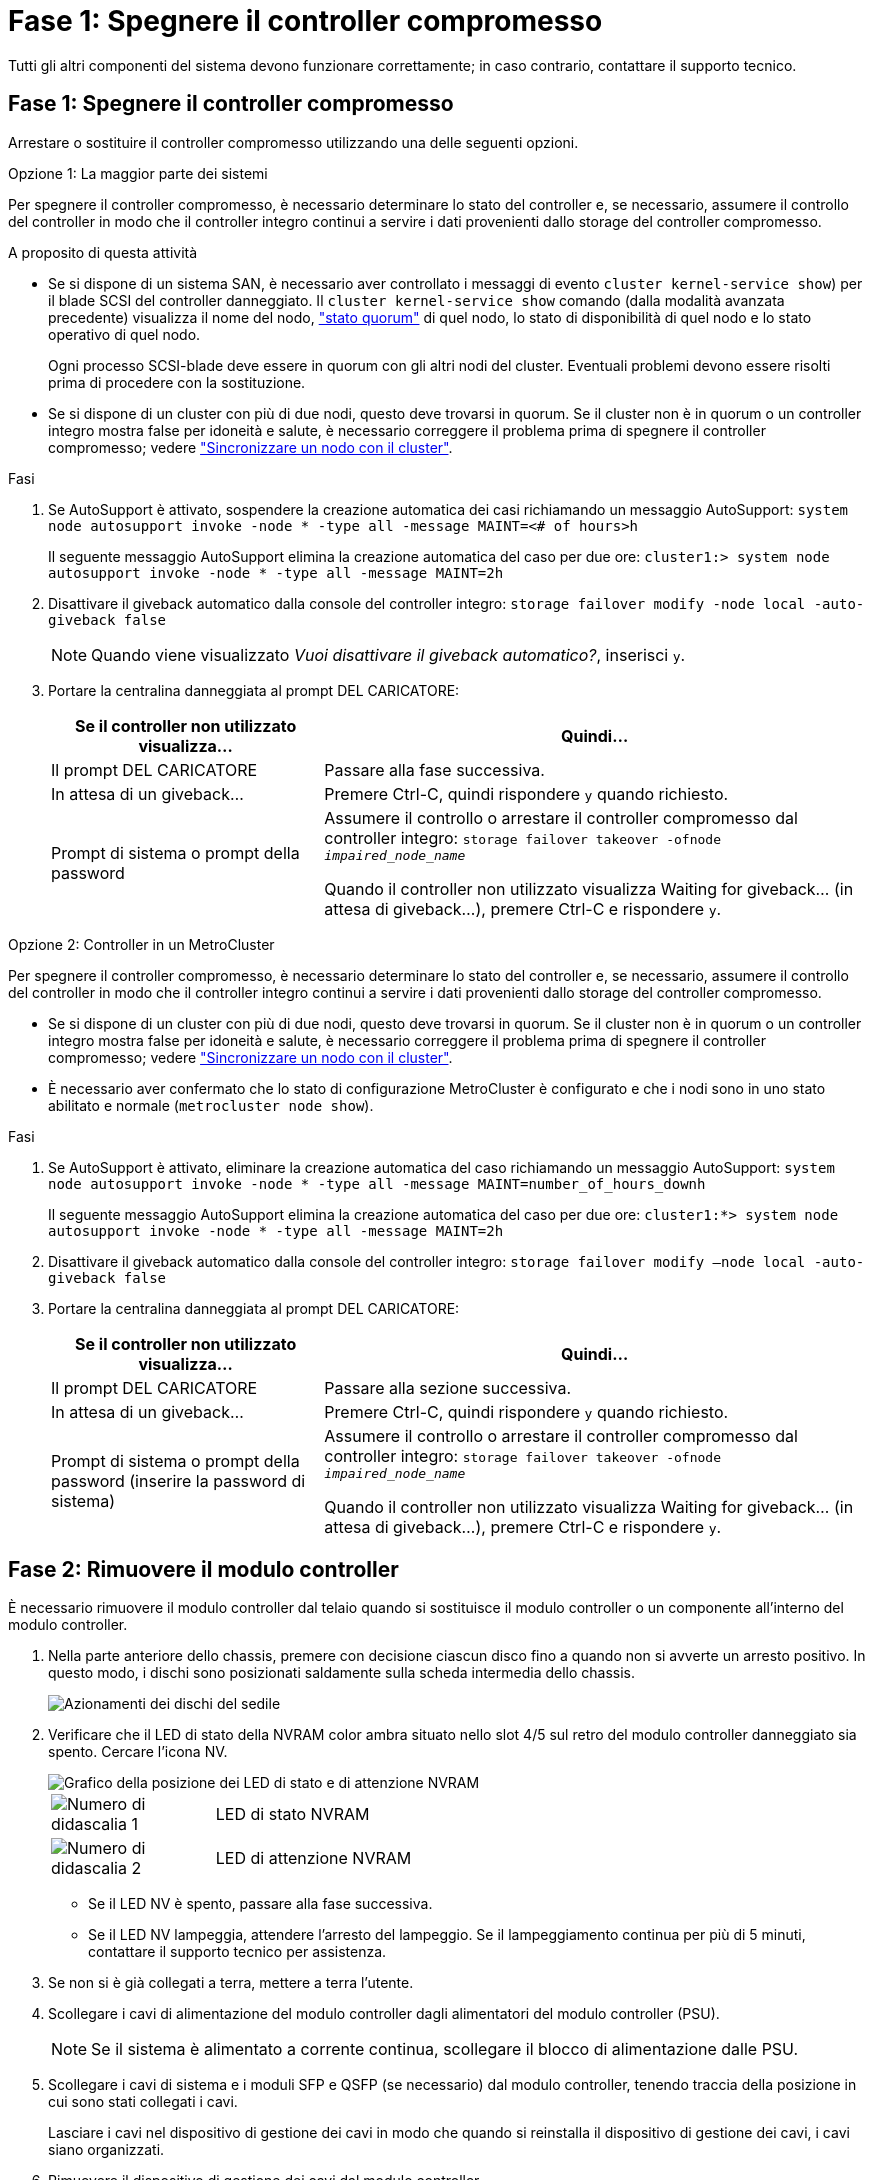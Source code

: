 = Fase 1: Spegnere il controller compromesso
:allow-uri-read: 


Tutti gli altri componenti del sistema devono funzionare correttamente; in caso contrario, contattare il supporto tecnico.



== Fase 1: Spegnere il controller compromesso

Arrestare o sostituire il controller compromesso utilizzando una delle seguenti opzioni.

[role="tabbed-block"]
====
.Opzione 1: La maggior parte dei sistemi
--
Per spegnere il controller compromesso, è necessario determinare lo stato del controller e, se necessario, assumere il controllo del controller in modo che il controller integro continui a servire i dati provenienti dallo storage del controller compromesso.

.A proposito di questa attività
* Se si dispone di un sistema SAN, è necessario aver controllato i messaggi di evento  `cluster kernel-service show`) per il blade SCSI del controller danneggiato. Il `cluster kernel-service show` comando (dalla modalità avanzata precedente) visualizza il nome del nodo, link:https://docs.netapp.com/us-en/ontap/system-admin/display-nodes-cluster-task.html["stato quorum"] di quel nodo, lo stato di disponibilità di quel nodo e lo stato operativo di quel nodo.
+
Ogni processo SCSI-blade deve essere in quorum con gli altri nodi del cluster. Eventuali problemi devono essere risolti prima di procedere con la sostituzione.

* Se si dispone di un cluster con più di due nodi, questo deve trovarsi in quorum. Se il cluster non è in quorum o un controller integro mostra false per idoneità e salute, è necessario correggere il problema prima di spegnere il controller compromesso; vedere link:https://docs.netapp.com/us-en/ontap/system-admin/synchronize-node-cluster-task.html?q=Quorum["Sincronizzare un nodo con il cluster"^].


.Fasi
. Se AutoSupport è attivato, sospendere la creazione automatica dei casi richiamando un messaggio AutoSupport: `system node autosupport invoke -node * -type all -message MAINT=<# of hours>h`
+
Il seguente messaggio AutoSupport elimina la creazione automatica del caso per due ore: `cluster1:> system node autosupport invoke -node * -type all -message MAINT=2h`

. Disattivare il giveback automatico dalla console del controller integro: `storage failover modify -node local -auto-giveback false`
+

NOTE: Quando viene visualizzato _Vuoi disattivare il giveback automatico?_, inserisci `y`.

. Portare la centralina danneggiata al prompt DEL CARICATORE:
+
[cols="1,2"]
|===
| Se il controller non utilizzato visualizza... | Quindi... 


 a| 
Il prompt DEL CARICATORE
 a| 
Passare alla fase successiva.



 a| 
In attesa di un giveback...
 a| 
Premere Ctrl-C, quindi rispondere `y` quando richiesto.



 a| 
Prompt di sistema o prompt della password
 a| 
Assumere il controllo o arrestare il controller compromesso dal controller integro: `storage failover takeover -ofnode _impaired_node_name_`

Quando il controller non utilizzato visualizza Waiting for giveback... (in attesa di giveback...), premere Ctrl-C e rispondere `y`.

|===


--
.Opzione 2: Controller in un MetroCluster
--
Per spegnere il controller compromesso, è necessario determinare lo stato del controller e, se necessario, assumere il controllo del controller in modo che il controller integro continui a servire i dati provenienti dallo storage del controller compromesso.

* Se si dispone di un cluster con più di due nodi, questo deve trovarsi in quorum. Se il cluster non è in quorum o un controller integro mostra false per idoneità e salute, è necessario correggere il problema prima di spegnere il controller compromesso; vedere link:https://docs.netapp.com/us-en/ontap/system-admin/synchronize-node-cluster-task.html?q=Quorum["Sincronizzare un nodo con il cluster"^].
* È necessario aver confermato che lo stato di configurazione MetroCluster è configurato e che i nodi sono in uno stato abilitato e normale (`metrocluster node show`).


.Fasi
. Se AutoSupport è attivato, eliminare la creazione automatica del caso richiamando un messaggio AutoSupport: `system node autosupport invoke -node * -type all -message MAINT=number_of_hours_downh`
+
Il seguente messaggio AutoSupport elimina la creazione automatica del caso per due ore: `cluster1:*> system node autosupport invoke -node * -type all -message MAINT=2h`

. Disattivare il giveback automatico dalla console del controller integro: `storage failover modify –node local -auto-giveback false`
. Portare la centralina danneggiata al prompt DEL CARICATORE:
+
[cols="1,2"]
|===
| Se il controller non utilizzato visualizza... | Quindi... 


 a| 
Il prompt DEL CARICATORE
 a| 
Passare alla sezione successiva.



 a| 
In attesa di un giveback...
 a| 
Premere Ctrl-C, quindi rispondere `y` quando richiesto.



 a| 
Prompt di sistema o prompt della password (inserire la password di sistema)
 a| 
Assumere il controllo o arrestare il controller compromesso dal controller integro: `storage failover takeover -ofnode _impaired_node_name_`

Quando il controller non utilizzato visualizza Waiting for giveback... (in attesa di giveback...), premere Ctrl-C e rispondere `y`.

|===


--
====


== Fase 2: Rimuovere il modulo controller

È necessario rimuovere il modulo controller dal telaio quando si sostituisce il modulo controller o un componente all'interno del modulo controller.

. Nella parte anteriore dello chassis, premere con decisione ciascun disco fino a quando non si avverte un arresto positivo. In questo modo, i dischi sono posizionati saldamente sulla scheda intermedia dello chassis.
+
image::../media/drw_a800_drive_seated_IEOPS-960.svg[Azionamenti dei dischi del sedile]

. Verificare che il LED di stato della NVRAM color ambra situato nello slot 4/5 sul retro del modulo controller danneggiato sia spento. Cercare l'icona NV.
+
image::../media/drw_a1K-70-90_nvram-led_ieops-1463.svg[Grafico della posizione dei LED di stato e di attenzione NVRAM]

+
[cols="1,4"]
|===


 a| 
image:../media/icon_round_1.png["Numero di didascalia 1"]
 a| 
LED di stato NVRAM



 a| 
image:../media/icon_round_2.png["Numero di didascalia 2"]
 a| 
LED di attenzione NVRAM

|===
+
** Se il LED NV è spento, passare alla fase successiva.
** Se il LED NV lampeggia, attendere l'arresto del lampeggio. Se il lampeggiamento continua per più di 5 minuti, contattare il supporto tecnico per assistenza.


. Se non si è già collegati a terra, mettere a terra l'utente.
. Scollegare i cavi di alimentazione del modulo controller dagli alimentatori del modulo controller (PSU).
+

NOTE: Se il sistema è alimentato a corrente continua, scollegare il blocco di alimentazione dalle PSU.

. Scollegare i cavi di sistema e i moduli SFP e QSFP (se necessario) dal modulo controller, tenendo traccia della posizione in cui sono stati collegati i cavi.
+
Lasciare i cavi nel dispositivo di gestione dei cavi in modo che quando si reinstalla il dispositivo di gestione dei cavi, i cavi siano organizzati.

. Rimuovere il dispositivo di gestione dei cavi dal modulo controller.
. Premere verso il basso entrambi i fermi di bloccaggio, quindi ruotare entrambi i fermi verso il basso contemporaneamente.
+
Il modulo controller si sposta leggermente fuori dallo chassis.

+
image::../media/drw_a70-90_pcm_remove_replace_ieops-1365.svg[Immagine di rimozione della centralina]

+
[cols="1,4"]
|===


 a| 
image:../media/icon_round_1.png["Numero di didascalia 1"]
 a| 
Fermo di bloccaggio



 a| 
image:../media/icon_round_2.png["Numero di didascalia 2"]
 a| 
Perno di bloccaggio

|===
. Estrarre il modulo controller dal telaio e collocarlo su una superficie piana e stabile.
+
Assicurarsi di sostenere la parte inferiore del modulo controller mentre lo si sposta fuori dallo chassis.





== Fase 3: Sostituire la batteria NV

Rimuovere la batteria NV guasta dal modulo centralina e installare la batteria NV sostitutiva.

. Aprire il coperchio del condotto dell'aria e individuare la batteria NV.
+
image::../media/drw_a70-90_remove_replace_nvmembat_ieops-1369.svg[Sostituire la batteria NV]

+
[cols="1,4"]
|===


 a| 
image:../media/icon_round_1.png["Numero di didascalia 1"]
| Coperchio del condotto dell'aria della batteria NV 


 a| 
image:../media/icon_round_2.png["Numero di didascalia 2"]
 a| 
Spina della batteria NV

|===
. Sollevare la batteria per accedere alla spina della batteria.
. Premere il fermaglio sulla parte anteriore della spina della batteria per sganciare la spina dalla presa, quindi scollegare il cavo della batteria dalla presa.
. Estrarre la batteria dal condotto dell'aria e dal modulo della centralina, quindi metterla da parte.
. Rimuovere la batteria sostitutiva dalla confezione.
. Installare la batteria di ricambio nella centralina:
+
.. Inserire la spina della batteria nella presa di montaggio e assicurarsi che la spina si blocchi in posizione.
.. Inserire la batteria nello slot e premere con decisione verso il basso per assicurarsi che sia bloccata in posizione.


. Chiudere il coperchio del condotto dell'aria NV.
+
Assicurarsi che la spina si blocchi nella presa.





== Fase 4: Reinstallare il modulo controller

Reinstallare il modulo controller e riavviarlo.

. Assicurarsi che il condotto dell'aria sia completamente chiuso ruotandolo verso il basso fino in fondo.
+
Deve essere a filo con la lamiera del modulo controller.

. Allineare l'estremità del modulo controller con l'apertura dello chassis, quindi spingere delicatamente il modulo controller a metà nel sistema.
+

NOTE: Non inserire completamente il modulo controller nel telaio fino a quando non viene richiesto.

. Possibilità di recuperare il sistema storage secondo necessità.
+
Se sono stati rimossi i ricetrasmettitori (QSFP o SFP), ricordarsi di reinstallarli se si utilizzano cavi in fibra ottica.

+

NOTE: Assicurarsi che il cavo della console sia collegato al modulo controller riparato in modo che riceva i messaggi della console al riavvio. Il controller riparato riceve l'alimentazione dal controller in buone condizioni e inizia a riavviarsi non appena viene inserito completamente nello chassis.

. Completare la reinstallazione del modulo controller:
+
.. Spingere con decisione il modulo controller nello chassis fino a quando non raggiunge la scheda intermedia e non è completamente inserito.
+
I fermi di bloccaggio si sollevano quando il modulo controller è completamente inserito.

+

NOTE: Non esercitare una forza eccessiva quando si fa scorrere il modulo controller nel telaio per evitare di danneggiare i connettori.

.. Ruotare i fermi di bloccaggio verso l'alto in posizione bloccata.


+

NOTE: Se il controller viene avviato al prompt di Loader, riavviarlo con il `boot_ontap` comando.

. Collegare i cavi di alimentazione agli alimentatori.
+

NOTE: Se si dispone di alimentatori CC, ricollegare il blocco di alimentazione agli alimentatori dopo che il modulo controller è stato inserito completamente nel telaio.

. Riportare la centralina guasta al normale funzionamento restituendo la memoria: `storage failover giveback -ofnode _impaired_node_name_`.
. Se lo sconto automatico è stato disattivato, riattivarlo: `storage failover modify -node local -auto-giveback true`.
. Se AutoSupport è attivato, ripristinare/riattivare la creazione automatica dei casi: `system node autosupport invoke -node * -type all -message MAINT=END`.




== Fase 5: Restituire il componente guasto a NetApp

Restituire la parte guasta a NetApp, come descritto nelle istruzioni RMA fornite con il kit. Vedere la https://mysupport.netapp.com/site/info/rma["Restituzione e sostituzione delle parti"] pagina per ulteriori informazioni.
